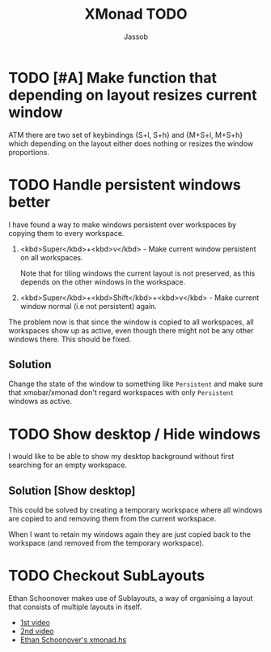 #+TITLE:XMonad TODO
#+AUTHOR:Jassob

* TODO [#A] Make function that depending on layout resizes current window
  ATM there are two set of keybindings {S+l, S+h} and {M+S+l, M+S+h}
  which depending on the layout either does nothing or resizes the
  window proportions.
* TODO Handle persistent windows better
  I have found a way to make windows persistent over workspaces by
  copying them to every workspace.

  1. <kbd>Super</kbd>+<kbd>v</kbd> - Make current window persistent on all workspaces.

     Note that for tiling windows the current layout is not preserved,
     as this depends on the other windows in the workspace.

  2. <kbd>Super</kbd>+<kbd>Shift</kbd>+<kbd>v</kbd> - Make current
     window normal (i.e not persistent) again.


  The problem now is that since the window is copied to all
  workspaces, all workspaces show up as active, even though there
  might not be any other windows there. This should be fixed.

** Solution
   Change the state of the window to something like ~Persistent~ and
   make sure that xmobar/xmonad don't regard workspaces with only
   ~Persistent~ windows as active.

* TODO Show desktop / Hide windows
  I would like to be able to show my desktop background without first
  searching for an empty workspace.

** Solution [Show desktop]
   This could be solved by creating a temporary workspace where all
   windows are copied to and removing them from the current workspace.

   When I want to retain my windows again they are just copied back to
   the workspace (and removed from the temporary workspace).
* TODO Checkout SubLayouts
  Ethan Schoonover makes use of Sublayouts, a way of organising a
  layout that consists of multiple layouts in itself.

  - [[https://www.youtube.com/watch?v%3D70IxjLEmomg][1st video]]
  - [[https://www.youtube.com/watch?v%3D9FsIZX_F8K8][2nd video]]
  - [[https://github.com/altercation/dotfiles-tilingwm/blob/master/.xmonad/xmonad.hs][Ethan Schoonover's xmonad.hs]]

